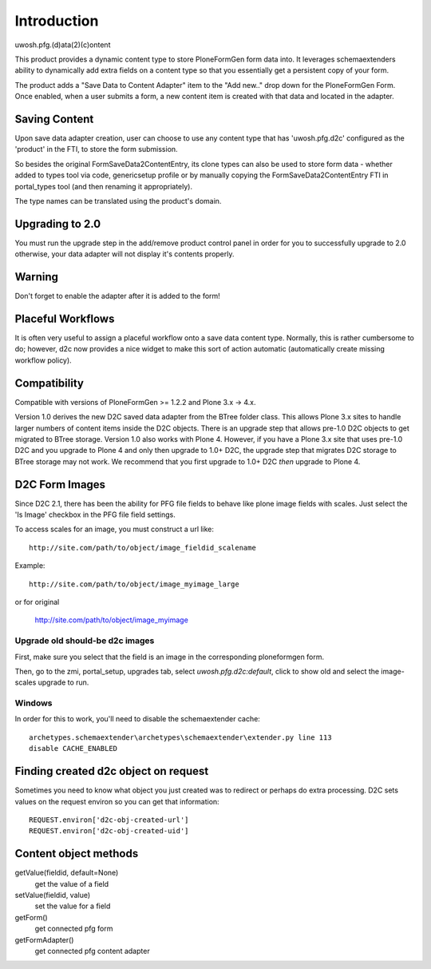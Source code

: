 Introduction
============

uwosh.pfg.(d)ata(2)(c)ontent

This product provides a dynamic content type to store PloneFormGen form
data into. It leverages schemaextenders ability to dynamically add extra
fields on a content type so that you essentially get a persistent copy of
your form.

The product adds a "Save Data to Content Adapter" item to the "Add
new.." drop down for the PloneFormGen Form. Once enabled, when a user
submits a form, a new content item is created with that data and
located in the adapter.


Saving Content
--------------
Upon save data adapter creation, user can choose to use any content type
that has 'uwosh.pfg.d2c' configured as the 'product' in the FTI, to store
the form submission. 

So besides the original FormSaveData2ContentEntry, its clone types can
also be used to store form data - whether added to types tool via code,
genericsetup profile or by manually copying the FormSaveData2ContentEntry
FTI in portal_types tool (and then renaming it appropriately).

The type names can be translated using the product's domain.


Upgrading to 2.0
----------------

You must run the upgrade step in the add/remove product control panel
in order for you to successfully upgrade to 2.0 otherwise, your
data adapter will not display it's contents properly.


Warning
-------

Don't forget to enable the adapter after it is added to the form!


Placeful Workflows
------------------

It is often very useful to assign a placeful workflow onto a 
save data content type. Normally, this is rather cumbersome to
do; however, d2c now provides a nice widget to make this sort
of action automatic (automatically create missing workflow policy).


Compatibility
-------------

Compatible with versions of PloneFormGen >= 1.2.2 and Plone 3.x ->
4.x.

Version 1.0 derives the new D2C saved data adapter from the BTree
folder class.  This allows Plone 3.x sites to handle larger numbers of
content items inside the D2C objects.  There is an upgrade step that
allows pre-1.0 D2C objects to get migrated to BTree storage.  Version
1.0 also works with Plone 4.  However, if you have a Plone 3.x site
that uses pre-1.0 D2C and you upgrade to Plone 4 and only then upgrade
to 1.0+ D2C, the upgrade step that migrates D2C storage to BTree
storage may not work.  We recommend that you first upgrade to 1.0+ D2C
*then* upgrade to Plone 4.


D2C Form Images
---------------

Since D2C 2.1, there has been the ability for PFG file fields to behave
like plone image fields with scales. Just select the 'Is Image' checkbox
in the PFG file field settings.

To access scales for an image, you must construct a url like::

    http://site.com/path/to/object/image_fieldid_scalename

Example::

    http://site.com/path/to/object/image_myimage_large

or for original

    http://site.com/path/to/object/image_myimage


Upgrade old should-be d2c images
~~~~~~~~~~~~~~~~~~~~~~~~~~~~~~~~

First, make sure you select that the field is an image in the corresponding
ploneformgen form.

Then, go to the zmi, portal_setup, upgrades tab, select `uwosh.pfg.d2c:default`,
click to show old and select the image-scales upgrade to run.


Windows
~~~~~~~

In order for this to work, you'll need to disable the schemaextender cache::

  archetypes.schemaextender\archetypes\schemaextender\extender.py line 113
  disable CACHE_ENABLED
  

Finding created d2c object on request
-------------------------------------
Sometimes you need to know what object you just created was to
redirect or perhaps do extra processing. D2C sets values on the request
environ so you can get that information::

    REQUEST.environ['d2c-obj-created-url']
    REQUEST.environ['d2c-obj-created-uid']


Content object methods
----------------------

getValue(fieldid, default=None)
    get the value of a field
setValue(fieldid, value)
    set the value for a field
getForm()
    get connected pfg form
getFormAdapter()
    get connected pfg content adapter
